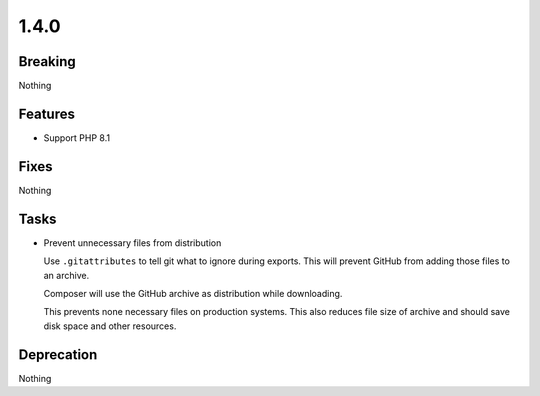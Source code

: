 1.4.0
=====

Breaking
--------

Nothing

Features
--------

* Support PHP 8.1

Fixes
-----

Nothing

Tasks
-----

* Prevent unnecessary files from distribution

  Use ``.gitattributes`` to tell git what to ignore during exports.
  This will prevent GitHub from adding those files to an archive.

  Composer will use the GitHub archive as distribution while downloading.

  This prevents none necessary files on production systems.
  This also reduces file size of archive and should save disk space and other resources.

Deprecation
-----------

Nothing
